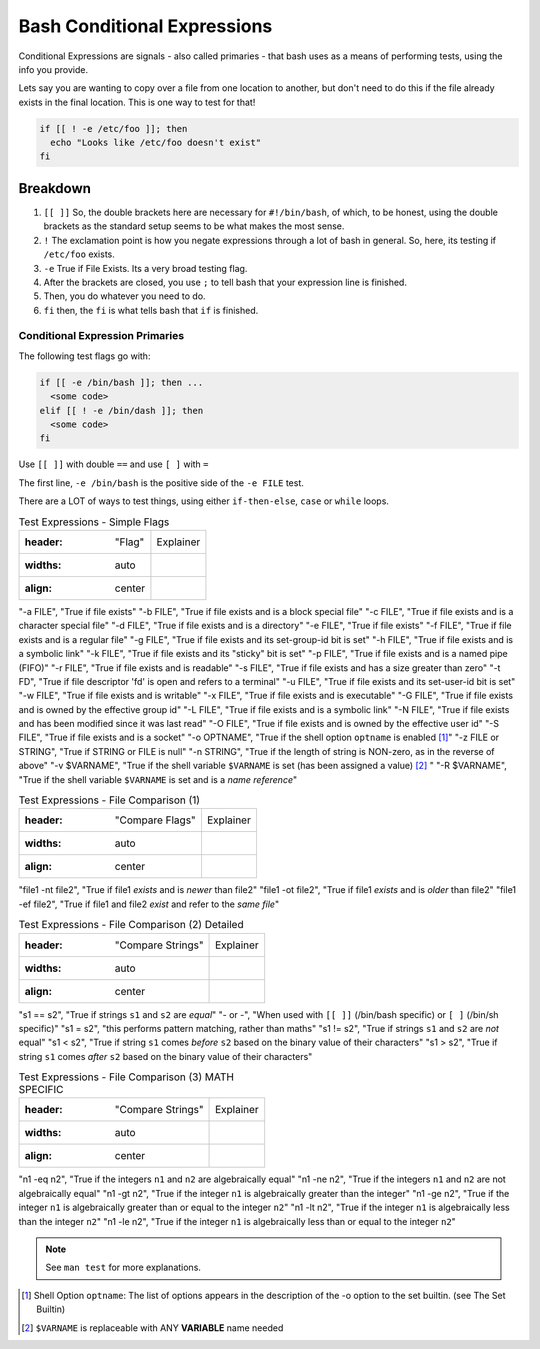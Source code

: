 ============================
Bash Conditional Expressions
============================

Conditional Expressions are signals - also called primaries - that bash uses as a means of performing tests, using the info you provide.

Lets say you are wanting to copy over a file from one location to another, but don't need to do this if the file already exists in the final location. This is one way to test for that!

.. code-block:: bash

  if [[ ! -e /etc/foo ]]; then
    echo "Looks like /etc/foo doesn't exist"
  fi

Breakdown
---------

#. ``[[ ]]`` So, the double brackets here are necessary for ``#!/bin/bash``, of which, to be honest, using the double brackets as the standard setup seems to be what makes the most sense.
#. ``!`` The exclamation point is how you negate expressions through a lot of bash in general. So, here, its testing if ``/etc/foo`` exists.
#. ``-e`` True if File Exists. Its a very broad testing flag.
#. After the brackets are closed, you use ``;`` to tell bash that your expression line is finished.
#. Then, you do whatever you need to do.
#. ``fi`` then, the ``fi`` is what tells bash that ``if`` is finished.

Conditional Expression Primaries
================================

The following test flags go with:

.. code-block:: bash

  if [[ -e /bin/bash ]]; then ...
    <some code>
  elif [[ ! -e /bin/dash ]]; then
    <some code>
  fi

Use ``[[ ]]`` with double ``==`` and use ``[ ]`` with ``=``

The first line, ``-e /bin/bash`` is the positive side of the ``-e FILE`` test.

There are a LOT of ways to test things, using either ``if-then-else``, ``case`` or ``while`` loops.

.. csv-table:: Test Expressions - Simple Flags

  :header: "Flag", "Explainer"
  :widths: auto
  :align: center

"-a FILE", "True if file exists"
"-b FILE", "True if file exists and is a block special file"
"-c FILE", "True if file exists and is a character special file"
"-d FILE", "True if file exists and is a directory"
"-e FILE", "True if file exists"
"-f FILE", "True if file exists and is a regular file"
"-g FILE", "True if file exists and its set-group-id bit is set"
"-h FILE", "True if file exists and is a symbolic link"
"-k FILE", "True if file exists and its "sticky" bit is set"
"-p FILE", "True if file exists and is a named pipe (FIFO)"
"-r FILE", "True if file exists and is readable"
"-s FILE", "True if file exists and has a size greater than zero"
"-t FD", "True if file descriptor 'fd' is open and refers to a terminal"
"-u FILE", "True if file exists and its set-user-id bit is set"
"-w FILE", "True if file exists and is writable"
"-x FILE", "True if file exists and is executable"
"-G FILE", "True if file exists and is owned by the effective group id"
"-L FILE", "True if file exists and is a symbolic link"
"-N FILE", "True if file exists and has been modified since it was last read"
"-O FILE", "True if file exists and is owned by the effective user id"
"-S FILE", "True if file exists and is a socket"
"-o OPTNAME", "True if the shell option ``optname`` is enabled [1]_"
"-z FILE or STRING", "True if STRING or FILE is null"
"-n STRING", "True if the length of string is NON-zero, as in the reverse of above"
"-v $VARNAME", "True if the shell variable ``$VARNAME`` is set (has been assigned a value) [2]_ "
"-R $VARNAME", "True if the shell variable ``$VARNAME`` is set and is a *name reference*"

.. csv-table:: Test Expressions - File Comparison (1)

  :header: "Compare Flags", "Explainer"
  :widths: auto
  :align: center

"file1 -nt file2", "True if file1 *exists* and is *newer* than file2"
"file1 -ot file2", "True if file1 *exists* and is *older* than file2"
"file1 -ef file2", "True if file1 and file2 *exist* and refer to the *same file*"

.. csv-table:: Test Expressions - File Comparison (2) Detailed

  :header: "Compare Strings", "Explainer"
  :widths: auto
  :align: center

"s1 == s2", "True if strings ``s1`` and ``s2`` are *equal*"
"- or -", "When used with ``[[ ]]`` (/bin/bash specific) or ``[ ]`` (/bin/sh specific)"
"s1 =  s2", "this performs pattern matching, rather than maths"
"s1 != s2", "True if strings ``s1`` and ``s2`` are *not* equal"
"s1 <  s2", "True if string ``s1`` comes *before* ``s2`` based on the binary value of their characters"
"s1 >  s2", "True if string ``s1`` comes *after* ``s2`` based on the binary value of their characters"

.. csv-table:: Test Expressions - File Comparison (3) MATH SPECIFIC

  :header: "Compare Strings", "Explainer"
  :widths: auto
  :align: center

"n1 -eq n2", "True if the integers ``n1`` and ``n2`` are algebraically equal"
"n1 -ne n2", "True if the integers ``n1`` and ``n2`` are not algebraically equal"
"n1 -gt n2", "True if the integer ``n1`` is algebraically greater than the integer"
"n1 -ge n2", "True if the integer ``n1`` is algebraically greater than or equal to the integer ``n2``"
"n1 -lt n2", "True if the integer ``n1`` is algebraically less than the integer ``n2``"
"n1 -le n2", "True if the integer ``n1`` is algebraically less than or equal to the integer ``n2``"

.. note::

  See ``man test`` for more explanations.

.. [1] Shell Option ``optname``: The list of options appears in the description of the -o option to the set builtin. (see The Set Builtin)

.. [2] ``$VARNAME`` is replaceable with ANY **VARIABLE** name needed
